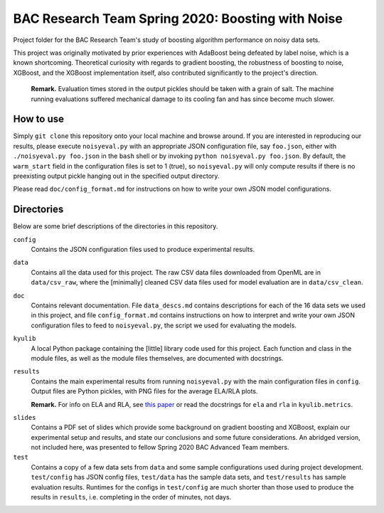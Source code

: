 .. kenkyusha_proj README.rst

   last updated: 2022-02-04
   file created: 2020-23-03

BAC Research Team Spring 2020: Boosting with Noise
==================================================

Project folder for the BAC Research Team's study of boosting algorithm
performance on noisy data sets.

This project was originally motivated by prior experiences with AdaBoost being
defeated by label noise, which is a known shortcoming. Theoretical curiosity
with regards to gradient boosting, the robustness of boosting to noise,
XGBoost, and the XGBoost implementation itself, also contributed significantly
to the project's direction.

   **Remark.** Evaluation times stored in the output pickles should be taken
   with a grain of salt. The machine running evaluations suffered mechanical
   damage to its cooling fan and has since become much slower.

How to use
----------

Simply ``git clone`` this repository onto your local machine and browse around.
If you are interested in reproducing our results, please execute
``noisyeval.py`` with an appropriate JSON configuration file, say
``foo.json``, either with ``./noisyeval.py foo.json`` in the ``bash`` shell or
by invoking ``python noisyeval.py foo.json``. By default, the ``warm_start``
field in the configuration files is set to 1 (true), so ``noisyeval.py`` will
only compute results if there is no preexisting output pickle hanging out in
the specified output directory.

Please read ``doc/config_format.md`` for instructions on how to write your own
JSON model configurations.

Directories
-----------

Below are some brief descriptions of the directories in this repository.

``config``
   Contains the JSON configuration files used to produce experimental results.

``data``
   Contains all the data used for this project. The raw CSV data files
   downloaded from OpenML are in ``data/csv_raw``, where the [minimally]
   cleaned CSV data files used for model evaluation are in ``data/csv_clean``.

``doc``
   Contains relevant documentation. File ``data_descs.md`` contains
   descriptions for each of the 16 data sets we used in this project, and file
   ``config_format.md`` contains instructions on how to interpret and write
   your own JSON configuration files to feed to ``noisyeval.py``, the script we
   used for evaluating the models.

``kyulib``
   A local Python package containing the [little] library code used for this
   project. Each function and class in the module files, as well as the module
   files themselves, are documented with docstrings.

``results``
   Contains the main experimental results from running ``noisyeval.py`` with
   the main configuration files in ``config``. Output files are Python pickles,
   with PNG files for the average ELA/RLA plots.

   **Remark.** For info on ELA and RLA, see `this paper`__ or read the
   docstrings for ``ela`` and ``rla`` in ``kyulib.metrics``.

.. __: https://doi.org/10.1016/j.neucom.2014.11.086

``slides``
   Contains a PDF set of slides which provide some background on gradient
   boosting and XGBoost, explain our experimental setup and results, and state
   our conclusions and some future considerations. An abridged version, not
   included here, was presented to fellow Spring 2020 BAC Advanced Team members.

``test``
   Contains a copy of a few data sets from ``data`` and some sample
   configurations used during project development. ``test/config`` has JSON
   config files, ``test/data`` has the sample data sets, and ``test/results``
   has sample evaluation results. Runtimes for the configs in ``test/config``
   are much shorter than those used to produce the results in ``results``, i.e.
   completing in the order of minutes, not days.
